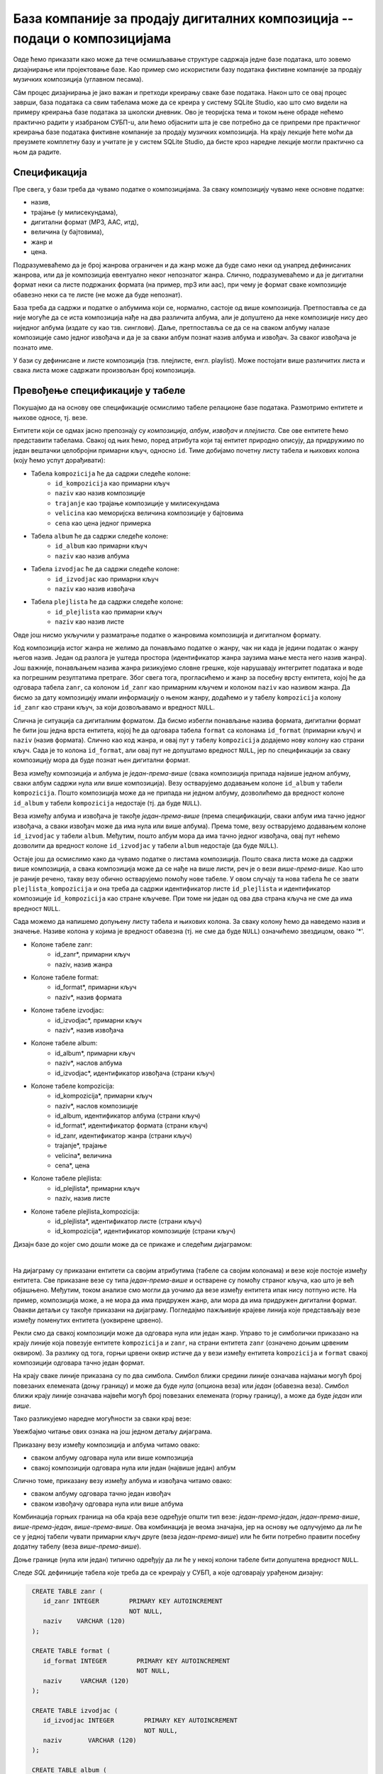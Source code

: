 .. -*- mode: rst -*-

База компаније за продају дигиталних композиција -- подаци о композицијама
--------------------------------------------------------------------------

Овде ћемо приказати како може да тече осмишљавање структуре садржаја
једне базе података, што зовемо дизајнирање или пројектовање базе. Као
пример смо искористили базу података фиктивне компаније за продају
музичких композиција (углавном песама).

Сâм процес дизајнирања је јако важан и претходи креирању сваке базе података. 
Након што се овај процес заврши, база података са свим табелама може да се креира у систему 
SQLite Studio, као што смо видели на примеру креирања базе података за школски дневник. 
Ово је теоријска тема и током њене обраде нећемо практично радити у изабраном СУБП-u, 
али ћемо објаснити шта је све потребно да се припреми пре практичног креирања базе 
података фиктивне компаније за продају музичких композиција. На крају лекције ћете 
моћи да преузмете комплетну базу и учитате је у систем SQLite Studio, да бисте кроз наредне 
лекције могли практично са њом да радите. 

Спецификација
.............

Пре свега, у бази треба да чувамо податке о композицијама. За сваку
композицију чувамо неке основне податке:

- назив,
- трајање (у милисекундама),
- дигитални формат (MP3, AAC, итд),
- величина (у бајтовима),
- жанр и
- цена.

Подразумеваћемо да је број жанрова ограничен и да жанр може да буде
само неки од унапред дефинисаних жанрова, или да је композиција
евентуално неког непознатог жанра. Слично, подразумеваћемо и да је
дигитални формат неки са листе подржаних формата (на пример, mp3 или
aac), при чему је формат сваке композиције обавезно неки са те листе
(не може да буде непознат).

База треба да садржи и податке о албумима који се, нормално, састоје
од више композиција. Претпоставља се да није могуће да се иста
композиција нађе на два различита албума, али је допуштено да неке
композиције нису део ниједног албума (издате су као
тзв. синглови). Даље, претпоставља се да се на сваком албуму налазе
композиције само једног извођача и да је за сваки албум познат назив
албума и извођач. За сваког извођача je познато име.

У бази су дефинисане и листе композиција (тзв. плејлисте,
енгл. playlist). Може постојати више различитих листа и свака листа
може садржати произвољан број композиција.

Превођење спецификације у табеле
................................

Покушајмо да на основу ове спецификације осмислимо табеле релационе
базе података. Размотримо ентитете и њихове односе, тј. везе.

Ентитети који се одмах јасно препознају су *композиција*,
*албум*, *извођач* и *плејлиста*. Све ове ентитете ћемо
представити табелама. Свакој од њих ћемо, поред атрибута који тај
ентитет природно описују, да придружимо по један вештачки целобројни
примарни кључ, односно ``id``. Тиме добијамо почетну листу табела и
њихових колона (коју ћемо успут дорађивати):

- Табела ``kompozicija`` ће да садржи следеће колоне:
    - ``id_kompozicija`` као примарни кључ
    - ``naziv`` као назив композиције
    - ``trajanje`` као трајање композиције у милисекундама
    - ``velicina`` као меморијска величина композиције у бајтовима
    - ``cena`` као цена једног примерка

- Табела ``album`` ће да садржи следеће колоне:
    - ``id_album`` као примарни кључ
    - ``naziv`` као назив албума

- Табела ``izvodjac`` ће да садржи следеће колоне:
    - ``id_izvodjac`` као примарни кључ
    - ``naziv`` као назив извођача

- Табела ``plejlista`` ће да садржи следеће колоне:
    - ``id_plejlista`` као примарни кључ
    - ``naziv`` као назив листе

Овде још нисмо укључили у разматрање податке о жанровима композиција и
дигиталном формату.

Код композиција истог жанра не желимо да понављамо податке о жанру,
чак ни када је једини податак о жанру његов назив. Један од разлога је
уштеда простора (идентификатор жанра заузима мање места него назив
жанра). Још важније, понављањем назива жанра ризикујемо словне грешке,
које нарушавају интегритет података и воде ка погрешним резултатима
претраге. Због свега тога, прогласићемо и жанр за посебну врсту
ентитета, којој ће да одговара табела ``zanr``, са колоном ``id_zanr``
као примарним кључем и колоном ``naziv`` као називом жанра. Да бисмо за
дату композицију имали информацију о њеном жанру, додаћемо и у табелу
``kompozicija`` колону ``id_zanr`` као страни кључ, за који
дозвољавамо и вредност ``NULL``.

Слична је ситуација са дигиталним форматом. Да бисмо избегли понављање
назива формата, дигитални формат ће бити још једна врста ентитета,
којој ће да одговара табела ``format`` са колонама ``id_format``
(примарни кључ) и ``naziv`` (назив формата). Слично као код жанра, и
овај пут у табелу ``kompozicija`` додајемо нову колону као страни
кључ. Сада је то колона ``id_format``, али овај пут не допуштамо
вредност ``NULL``, јер по спецификацији за сваку композицију мора да
буде познат њен дигитални формат.

Веза између композиција и албума је *један-према-више* (свака
композиција припада највише једном албуму, сваки албум садржи нула или
више композиција).  Везу остварујемо додавањем колоне ``id_album`` у
табели ``kompozicija``. Пошто композиција може да не припада ни једном
албуму, дозволићемо да вредност колоне ``id_album`` у табели
``kompozicija`` недостаје (тј. да буде ``NULL``).

Веза између албума и извођача је такође *један-према-више* (према
спецификацији, сваки албум има тачно једног извођача, а сваки извођач
може да има нула или више албума). Према томе, везу остварујемо
додавањем колоне ``id_izvodjac`` у табели ``album``. Међутим, пошто
албум мора да има тачно једног извођача, овај пут нећемо дозволити да
вредност колоне ``id_izvodjac`` у табели ``album`` недостаје (да буде
``NULL``).

Остаје још да осмислимо како да чувамо податке о листама
композиција. Пошто свака листа може да садржи више композиција, а
свака композиција може да се нађе на више листи, реч је о вези
*више-према-више*. Као што је раније речено, такву везу обично
остварујемо помоћу нове табеле. У овом случају та нова табела ће се
звати ``plejlista_kompozicija`` и она треба да садржи идентификатор
листе ``id_plejlista`` и идентификатор композиције ``id_kompozicija``
као стране кључеве. При томе ни један од ова два страна кључа не сме
да има вредност ``NULL``.

Сада можемо да напишемо допуњену листу табела и њихових колона. За
сваку колону ћемо да наведемо назив и значење. Називе колона у којима је 
вредност обавезна (тј. не сме да буде ``NULL``) означићемо звездицом, 
овако '*'.

- Колоне табеле zanr:
    - id_zanr*, примарни кључ
    - naziv, назив жанра

- Колоне табеле format:
    - id_format*, примарни кључ
    - naziv*, назив формата

- Колоне табеле izvodjac:
    - id_izvodjac*, примарни кључ
    - naziv*, назив извођача

- Колоне табеле album:
    - id_album*, примарни кључ
    - naziv*, наслов албума
    - id_izvodjac*, идентификатор извођача (страни кључ)

- Колоне табеле kompozicija:
    - id_kompozicija*, примарни кључ
    - naziv*, наслов композиције
    - id_album, идентификатор албума (страни кључ)
    - id_format*, идентификатор формата (страни кључ)
    - id_zanr, идентификатор жанра (страни кључ)
    - trajanje*, трајање
    - velicina*, величина
    - cena*, цена

- Колоне табеле plejlista:
    - id_plejlista*, примарни кључ
    - naziv, назив листе

- Колоне табеле plejlista_kompozicija:
    - id_plejlista*, идентификатор листе (страни кључ)
    - id_kompozicija*, идентификатор композиције (страни кључ)

.. comment

    **Табела zanr**:

    .. csv-table::
        :header:  назив колоне, тип, величина, значење, NULL
        :widths: 20, 20, 20, 20, 20
        :align: left

        id_zanr*, целобројни, --, примарни кључ, ❌
        naziv, текст, 120, назив жанра, ✔

    ~~~~

    **Табела format**:

    .. csv-table::
        :header:  назив колоне, тип, величина, значење, NULL
        :widths: 20, 20, 20, 20, 20
        :align: left

        id_format\ :math:`^✱`, целобројни, --, примарни кључ, ❌
        naziv\ :math:`^✱`, текст, 120, назив формата, ❌

    ~~~~

    **Табела izvodjac**:

    .. csv-table::
        :header:  назив колоне, тип, величина, значење, NULL
        :widths: 20, 20, 20, 20, 20
        :align: left

        id_izvodjac\ :math:`^✱`, целобројни, --, примарни кључ, ❌
        naziv\ :math:`^✱`, текст, 120, назив извођача, ❌

    ~~~~

    **Табела album**:

    .. csv-table::
        :header:  назив колоне, тип, величина, значење, NULL
        :widths: 20, 20, 20, 20, 20
        :align: left

        id_album\ :math:`^✱`, целобројни, --, примарни кључ, ❌
        naziv\ :math:`^✱`, текст, 160, наслов албума, ❌
        id_izvodjac\ :math:`^✱`, целобројни, --, идентификатор извођача (страни кључ), ❌

    ~~~~

    **Табела kompozicija**:

    .. csv-table::
        :header:  назив колоне, тип, величина, значење, NULL
        :widths: 20, 20, 20, 20, 20
        :align: left

        id_kompozicija\ :math:`^✱`, целобројни, --, примарни кључ, ❌
        naziv\ :math:`^✱`, текст, 200, наслов композиције, ❌
        id_album, целобројни, --, идентификатор албума (страни кључ), ✔
        id_format\ :math:`^✱`, целобројни, --, идентификатор формата (страни кључ), ❌
        id_zanr, целобројни, --, идентификатор жанра (страни кључ), ✔
        trajanje\ :math:`^✱`, целобројни, --, трајање, ❌
        velicina\ :math:`^✱`, целобројни, --, величина, ❌
        cena\ :math:`^✱`, децимални, 10, цена, ❌

    ~~~~

    **Табела plejlista**:

    .. csv-table::
        :header:  назив колоне, тип, величина, значење, NULL
        :widths: 20, 20, 20, 20, 20
        :align: left

        id_plejlista\ :math:`^✱`, целобројни, --, примарни кључ, ❌
        naziv, текст, 120, назив листе, ✔

    ~~~~

    **Табела plejlista_kompozicija**:

    .. csv-table::
        :header:  назив колоне, тип, величина, значење, NULL
        :widths: 20, 20, 20, 20, 20
        :align: left

        id_plejlista\ :math:`^✱`, целобројни, --, идентификатор листе (страни кључ), ❌
        id_kompozicija\ :math:`^✱`, целобројни, --, идентификатор композиције (страни кључ), ❌

Дизајн базе до којег смо дошли може да се прикаже и следећим дијаграмом:

.. image:: ../../_images/tracks_erd_1.png
   :width: 800
   :align: center
   :alt: Дијаграм базе

|

На дијаграму су приказани ентитети са својим атрибутима (табеле са
својим колонама) и везе које постоје између ентитета. Све приказане
везе су типа *један-према-више* и остварене су помоћу страног кључа,
као што је већ објашњено. Међутим, током анализе смо могли да уочимо
да везе између ентитета ипак нису потпуно исте. На пример, композиција
може, а не мора да има придружен жанр, али мора да има придружен
дигитални формат. Овакви детаљи су такође приказани на
дијаграму. Погледајмо пажљивије крајеве линија које представљају везе
између поменутих ентитета (уоквирене црвено).

.. image:: ../../_images/tracks_erd_detail_1.png
   :width: 780
   :align: center
   :alt: Дијаграм базе - детаљ 1

Рекли смо да свакој композицији може да одговара нула или један
жанр. Управо то је симболички приказано на крају линије која повезује
ентитете ``kompozicija`` и ``zanr``, на страни ентитета ``zanr`` (означено
доњим црвеним оквиром).  За разлику од тога, горњи црвени оквир истиче
да у вези између ентитета ``kompozicija`` и ``format`` свакој
композицији одговара тачно један формат.

На крају сваке линије приказана су по два симбола. Симбол ближи средини 
линије означава најмањи могућ број повезаних елемената (доњу границу) и 
може да буде *нула* (опциона веза) или *један* (обавезна веза). Симбол ближи 
крају линије означава највећи могућ број повезаних елемената (горњу 
границу), а може да буде *један* или *више*. 

Тако разликујемо наредне могућности за сваки крај везе:

.. image:: ../../_images/erd_veze.png
   :width: 500
   :align: center
   :alt: Везе на ERD дијаграмима

Увежбајмо читање ових ознака на још једном детаљу дијаграма.

.. image:: ../../_images/tracks_erd_detail_2.png
   :width: 780
   :align: center
   :alt: Дијаграм базе - детаљ 1

Приказану везу између композиција и албума читамо овако:

- сваком албуму одговара нула или више композиција
- свакој композицији одговара нула или један (највише један) албум

Слично томе, приказану везу између албума и извођача читамо овако:

- сваком албуму одговара тачно један извођач
- сваком извођачу одговара нула или више албума

Комбинација горњих граница на оба краја везе одређује општи тип везе:
*један-према-један*, *један-према-више*, *више-према-један*, 
*више-према-више*. Ова комбинација је веома значајна, јер на основу ње 
одлучујемо да ли ће се у једној табели чувати примарни кључ друге 
(веза *један-према-више*) или ће бити потребно правити посебну додатну
табелу (веза *више-према-више*). 

Доње границе (нула или један) типично одређују да ли ће у некој колони 
табеле бити допуштена вредност ``NULL``.

Следе *SQL* дефиниције табела које треба да се креирају у СУБП, а које одговарају урађеном дизајну:

.. code-block:: sql

   CREATE TABLE zanr (
      id_zanr INTEGER        PRIMARY KEY AUTOINCREMENT
                             NOT NULL,
      naziv    VARCHAR (120) 
   );

   CREATE TABLE format (
      id_format INTEGER        PRIMARY KEY AUTOINCREMENT
                               NOT NULL,
      naziv     VARCHAR (120) 
   );

   CREATE TABLE izvodjac (
      id_izvodjac INTEGER        PRIMARY KEY AUTOINCREMENT
                                 NOT NULL,
      naziv       VARCHAR (120) 
   );
   
   CREATE TABLE album (
      id_album  INTEGER         PRIMARY KEY AUTOINCREMENT
                                NOT NULL,
      naziv       VARCHAR (160) NOT NULL,
      id_izvodjac INTEGER       NOT NULL,
      FOREIGN KEY id_izvodjac
      REFERENCES izvodjac (id_izvodjac) ON DELETE RESTRICT
                                        ON UPDATE RESTRICT
  );

  CREATE TABLE kompozicija (
      id_kompozicija  INTEGER         PRIMARY KEY AUTOINCREMENT
                                      NOT NULL,
      naziv           VARCHAR (200)   NOT NULL,
      id_album        INTEGER,
      id_format       INTEGER         NOT NULL,
      id_zanr         INTEGER,
      trajanje        INTEGER         NOT NULL,
      velicina        INTEGER,
      cena            NUMERIC (10, 2) NOT NULL,
      FOREIGN KEY id_album
      REFERENCES album id_album ON DELETE RESTRICT
                                ON UPDATE RESTRICT,
      FOREIGN KEY id_zanr
      REFERENCES zanr id_zanr ON DELETE RESTRICT
                              ON UPDATE RESTRICT,
      FOREIGN KEY id_format
      REFERENCES format id_format ON DELETE RESTRICT
                                  ON UPDATE RESTRICT
  );

  CREATE TABLE plejlista (
      id_plejlista INTEGER       PRIMARY KEY AUTOINCREMENT
                                 NOT NULL,
      naziv       VARCHAR (120) 
  );

  CREATE TABLE plejlista_kompozicija (
      id_plejlista    INTEGER NOT NULL,
      id_kompozicija  INTEGER NOT NULL,
      CONSTRAINT PRIMARY KEY (
           id_plejlista,
           id_kompozicija
      ),
      FOREIGN KEY id_plejlista
      REFERENCES plejlista (id_plejlista) ON DELETE RESTRICT
                                          ON UPDATE RESTRICT,
      FOREIGN KEY id_kompozicija
      REFERENCES kompozicija (id_kompozicija) ON DELETE RESTRICT
                                              ON UPDATE RESTRICT
  );
  
